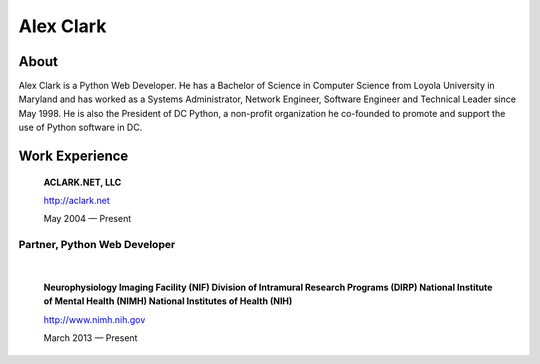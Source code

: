 .. class:: container

Alex Clark
==========

.. image:: aclark-jobs.jpg

About
~~~~~

Alex Clark is a Python Web Developer. He has a Bachelor of Science in Computer Science from Loyola University in Maryland and has worked as a Systems Administrator, Network Engineer, Software Engineer and Technical Leader since May 1998. He is also the President of DC Python, a non-profit organization he co-founded to promote and support the use of Python software in DC.

Work Experience
~~~~~~~~~~~~~~~

    **ACLARK.NET, LLC**

    http://aclark.net

    May 2004 — Present

Partner, Python Web Developer
+++++++++++++++++++++++++++++

|

    **Neurophysiology Imaging Facility (NIF) Division of Intramural Research Programs (DIRP) National Institute of Mental Health (NIMH) National Institutes of Health (NIH)**

    http://www.nimh.nih.gov

    March 2013 — Present

